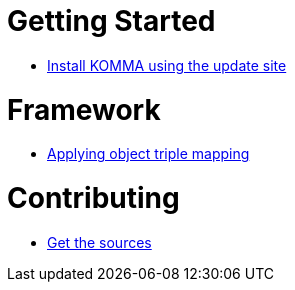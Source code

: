 = Getting Started

* link:getting_started/install/index.html[Install KOMMA using the update site]

= Framework

* link:framework/objectmapping/index.html[Applying object triple mapping]

= Contributing

* link:contributing/sources/index.html[Get the sources]
